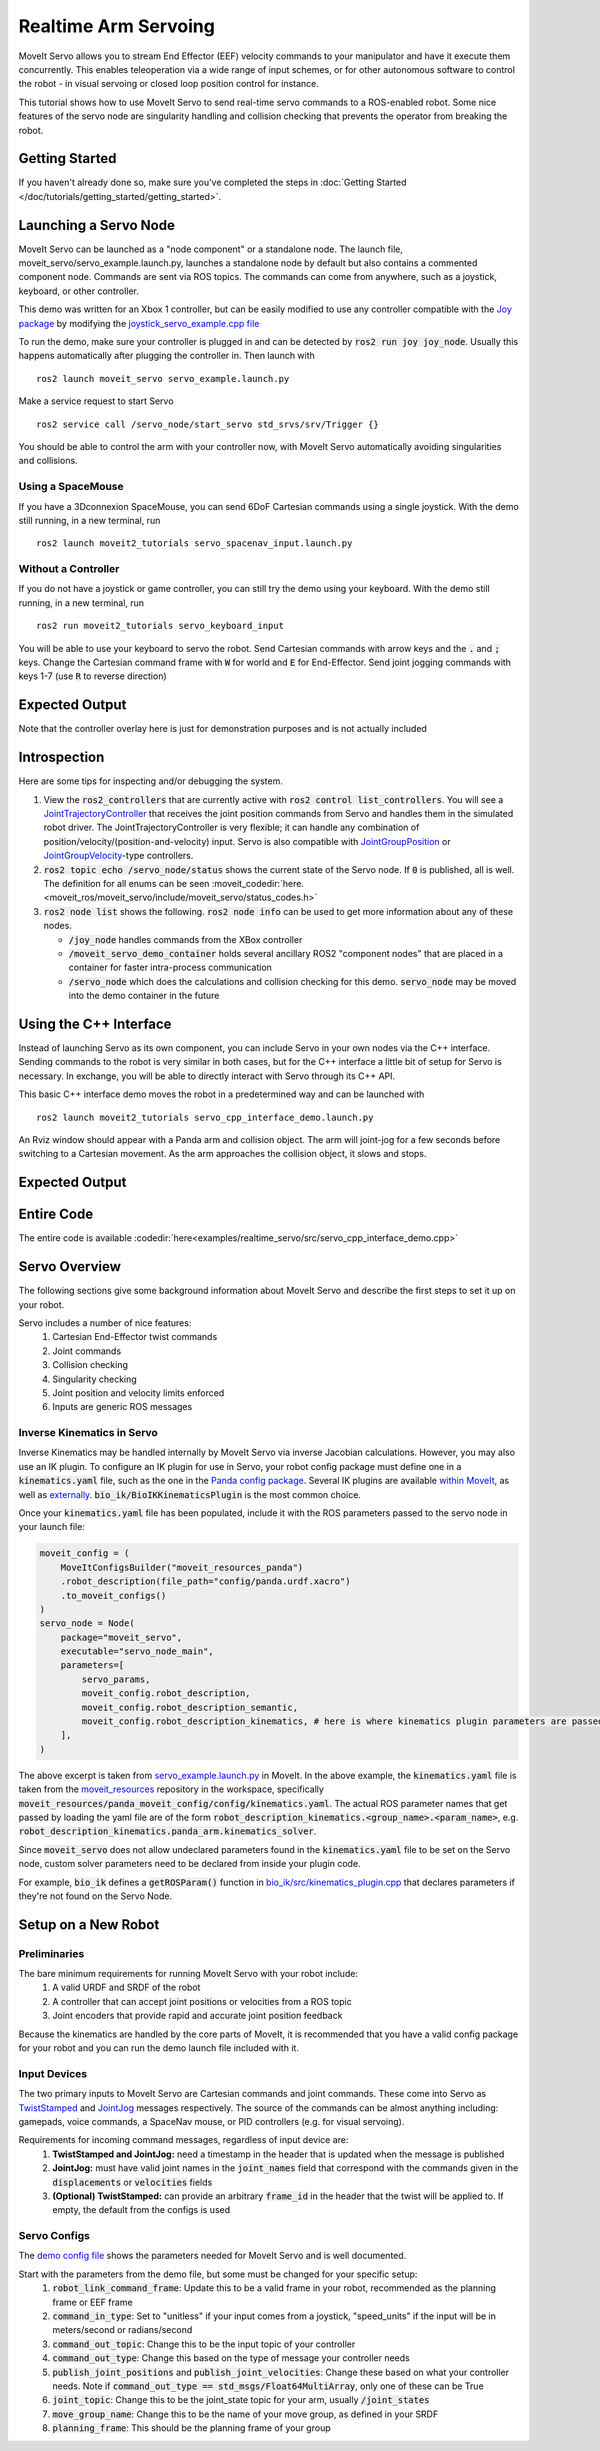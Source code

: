 Realtime Arm Servoing
=====================

MoveIt Servo allows you to stream End Effector (EEF) velocity commands to your manipulator and have it execute them concurrently. This enables teleoperation via a wide range of input schemes, or for other autonomous software to control the robot - in visual servoing or closed loop position control for instance.

This tutorial shows how to use MoveIt Servo to send real-time servo commands to a ROS-enabled robot. Some nice features of the servo node are singularity handling and collision checking that prevents the operator from breaking the robot.

.. raw:: html

    <div style="position: relative; padding-bottom: 5%; height: 0; overflow: hidden; max-width: 100%; height: auto;">
        <iframe width="700px" height="400px" src="https://www.youtube.com/embed/MF-_XKpGefY" frameborder="0" allow="autoplay; encrypted-media" allowfullscreen></iframe>
    </div>

Getting Started
---------------
If you haven't already done so, make sure you've completed the steps in :doc:`Getting Started </doc/tutorials/getting_started/getting_started>`.

Launching a Servo Node
----------------------
MoveIt Servo can be launched as a "node component" or a standalone node. The launch file, moveit_servo/servo_example.launch.py, launches a standalone node by default but also contains a commented component node. Commands are sent via ROS topics. The commands can come from anywhere, such as a joystick, keyboard, or other controller.

This demo was written for an Xbox 1 controller, but can be easily modified to use any controller compatible with the `Joy package <https://index.ros.org/p/joy/#{DISTRO}>`_ by modifying the `joystick_servo_example.cpp file <https://github.com/ros-planning/moveit2/blob/main/moveit_ros/moveit_servo/src/teleop_demo/joystick_servo_example.cpp>`_

To run the demo, make sure your controller is plugged in and can be detected by :code:`ros2 run joy joy_node`. Usually this happens automatically after plugging the controller in. Then launch with ::

    ros2 launch moveit_servo servo_example.launch.py

Make a service request to start Servo ::

    ros2 service call /servo_node/start_servo std_srvs/srv/Trigger {}

You should be able to control the arm with your controller now, with MoveIt Servo automatically avoiding singularities and collisions.

Using a SpaceMouse
^^^^^^^^^^^^^^^^^^^^

If you have a 3Dconnexion SpaceMouse, you can send 6DoF Cartesian commands using a single joystick. With the demo still running, in a new terminal, run ::

    ros2 launch moveit2_tutorials servo_spacenav_input.launch.py

Without a Controller
^^^^^^^^^^^^^^^^^^^^

If you do not have a joystick or game controller, you can still try the demo using your keyboard. With the demo still running, in a new terminal, run ::

    ros2 run moveit2_tutorials servo_keyboard_input

You will be able to use your keyboard to servo the robot. Send Cartesian commands with arrow keys and the :code:`.` and :code:`;` keys. Change the Cartesian command frame with :code:`W` for world and :code:`E` for End-Effector. Send joint jogging commands with keys 1-7 (use :code:`R` to reverse direction)

Expected Output
---------------
.. raw:: html

    <video width="700px" controls="true" autoplay="true" loop="true">
        <source src="../../../_static/videos/Servo_Teleop_Demo.webm" type="video/webm">
        Teleoperation demo with controller
    </video>

Note that the controller overlay here is just for demonstration purposes and is not actually included

Introspection
-------------

Here are some tips for inspecting and/or debugging the system.

#. View the :code:`ros2_controllers` that are currently active with :code:`ros2 control list_controllers`. You will see a `JointTrajectoryController <https://github.com/ros-controls/ros2_controllers/tree/master/joint_trajectory_controller>`_ that receives the joint position commands from Servo and handles them in the simulated robot driver. The JointTrajectoryController is very flexible; it can handle any combination of position/velocity/(position-and-velocity) input. Servo is also compatible with `JointGroupPosition <https://github.com/ros-controls/ros2_controllers/tree/master/position_controllers>`_ or `JointGroupVelocity <https://github.com/ros-controls/ros2_controllers/tree/master/velocity_controllers>`_-type controllers.

#. :code:`ros2 topic echo /servo_node/status` shows the current state of the Servo node. If :code:`0` is published, all is well. The definition for all enums can be seen :moveit_codedir:`here.<moveit_ros/moveit_servo/include/moveit_servo/status_codes.h>`

#. :code:`ros2 node list` shows the following. :code:`ros2 node info` can be used to get more information about any of these nodes.

   - :code:`/joy_node` handles commands from the XBox controller

   - :code:`/moveit_servo_demo_container` holds several ancillary ROS2 "component nodes" that are placed in a container for faster intra-process communication

   - :code:`/servo_node` which does the calculations and collision checking for this demo. :code:`servo_node` may be moved into the demo container in the future

Using the C++ Interface
-----------------------
Instead of launching Servo as its own component, you can include Servo in your own nodes via the C++ interface. Sending commands to the robot is very similar in both cases, but for the C++ interface a little bit of setup for Servo is necessary. In exchange, you will be able to directly interact with Servo through its C++ API.

This basic C++ interface demo moves the robot in a predetermined way and can be launched with ::

    ros2 launch moveit2_tutorials servo_cpp_interface_demo.launch.py

An Rviz window should appear with a Panda arm and collision object. The arm will joint-jog for a few seconds before switching to a Cartesian movement. As the arm approaches the collision object, it slows and stops.

Expected Output
---------------
.. raw:: html

    <video width="700px" controls="true" autoplay="true" loop="true">
        <source src="../../../_static/videos/C++_Interface_Demo.webm" type="video/webm">
        Joint and Cartesian jogging with collision prevention
    </video>

Entire Code
-----------
The entire code is available :codedir:`here<examples/realtime_servo/src/servo_cpp_interface_demo.cpp>`

.. tutorial-formatter:: ./src/servo_cpp_interface_demo.cpp


Servo Overview
--------------

The following sections give some background information about MoveIt Servo and describe the first steps to set it up on your robot.

Servo includes a number of nice features:
    1. Cartesian End-Effector twist commands
    2. Joint commands
    3. Collision checking
    4. Singularity checking
    5. Joint position and velocity limits enforced
    6. Inputs are generic ROS messages

Inverse Kinematics in Servo
^^^^^^^^^^^^^^^^^^^^^^^^^^^

Inverse Kinematics may be handled internally by MoveIt Servo via inverse Jacobian calculations. However, you may also use an IK plugin.
To configure an IK plugin for use in Servo, your robot config package must define one in a :code:`kinematics.yaml` file, such as the one
in the `Panda config package <https://github.com/ros-planning/moveit_resources/blob/master/panda_moveit_config/config/kinematics.yaml>`_.
Several IK plugins are available `within MoveIt <https://github.com/ros-planning/moveit2/tree/main/moveit_kinematics>`_,
as well as `externally <https://github.com/PickNikRobotics/bio_ik/tree/ros2>`_.
:code:`bio_ik/BioIKKinematicsPlugin` is the most common choice.

Once your :code:`kinematics.yaml` file has been populated, include it with the ROS parameters passed to the servo node in your launch file:

.. code-block:: python

    moveit_config = (
        MoveItConfigsBuilder("moveit_resources_panda")
        .robot_description(file_path="config/panda.urdf.xacro")
        .to_moveit_configs()
    )
    servo_node = Node(
        package="moveit_servo",
        executable="servo_node_main",
        parameters=[
            servo_params,
            moveit_config.robot_description,
            moveit_config.robot_description_semantic,
            moveit_config.robot_description_kinematics, # here is where kinematics plugin parameters are passed
        ],
    )


The above excerpt is taken from `servo_example.launch.py <https://github.com/ros-planning/moveit2/blob/main/moveit_ros/moveit_servo/launch/servo_example.launch.py>`_ in MoveIt.
In the above example, the :code:`kinematics.yaml` file is taken from the `moveit_resources <https://github.com/ros-planning/moveit_resources>`_ repository in the workspace, specifically :code:`moveit_resources/panda_moveit_config/config/kinematics.yaml`.
The actual ROS parameter names that get passed by loading the yaml file are of the form :code:`robot_description_kinematics.<group_name>.<param_name>`, e.g. :code:`robot_description_kinematics.panda_arm.kinematics_solver`.

Since :code:`moveit_servo` does not allow undeclared parameters found in the :code:`kinematics.yaml` file to be set on the Servo node, custom solver parameters need to be declared from inside your plugin code.

For example, :code:`bio_ik` defines a :code:`getROSParam()` function in `bio_ik/src/kinematics_plugin.cpp <https://github.com/PickNikRobotics/bio_ik/blob/ros2/src/kinematics_plugin.cpp#L160>`_ that declares parameters if they're not found on the Servo Node.

Setup on a New Robot
--------------------

Preliminaries
^^^^^^^^^^^^^

The bare minimum requirements for running MoveIt Servo with your robot include:
    1. A valid URDF and SRDF of the robot
    2. A controller that can accept joint positions or velocities from a ROS topic
    3. Joint encoders that provide rapid and accurate joint position feedback

Because the kinematics are handled by the core parts of MoveIt, it is recommended that you have a valid config package for your robot and you can run the demo launch file included with it.

Input Devices
^^^^^^^^^^^^^

The two primary inputs to MoveIt Servo are Cartesian commands and joint commands. These come into Servo as `TwistStamped <http://docs.ros.org/en/api/geometry_msgs/html/msg/TwistStamped.html>`_ and `JointJog <http://docs.ros.org/en/api/control_msgs/html/msg/JointJog.html>`_ messages respectively. The source of the commands can be almost anything including: gamepads, voice commands, a SpaceNav mouse, or PID controllers (e.g. for visual servoing).

Requirements for incoming command messages, regardless of input device are:
    1. **TwistStamped and JointJog:** need a timestamp in the header that is updated when the message is published
    2. **JointJog:** must have valid joint names in the :code:`joint_names` field that correspond with the commands given in the :code:`displacements` or :code:`velocities` fields
    3. **(Optional) TwistStamped:** can provide an arbitrary :code:`frame_id` in the header that the twist will be applied to. If empty, the default from the configs is used

Servo Configs
^^^^^^^^^^^^^

The `demo config file <https://github.com/ros-planning/moveit2/blob/main/moveit_ros/moveit_servo/config/panda_simulated_config.yaml>`_ shows the parameters needed for MoveIt Servo and is well documented.

Start with the parameters from the demo file, but some must be changed for your specific setup:
    1. :code:`robot_link_command_frame`: Update this to be a valid frame in your robot, recommended as the planning frame or EEF frame
    2. :code:`command_in_type`: Set to "unitless" if your input comes from a joystick, "speed_units" if the input will be in meters/second or radians/second
    3. :code:`command_out_topic`: Change this to be the input topic of your controller
    4. :code:`command_out_type`: Change this based on the type of message your controller needs
    5. :code:`publish_joint_positions` and :code:`publish_joint_velocities`: Change these based on what your controller needs. Note if :code:`command_out_type == std_msgs/Float64MultiArray`, only one of these can be True
    6. :code:`joint_topic`: Change this to be the joint_state topic for your arm, usually :code:`/joint_states`
    7. :code:`move_group_name`: Change this to be the name of your move group, as defined in your SRDF
    8. :code:`planning_frame`: This should be the planning frame of your group
